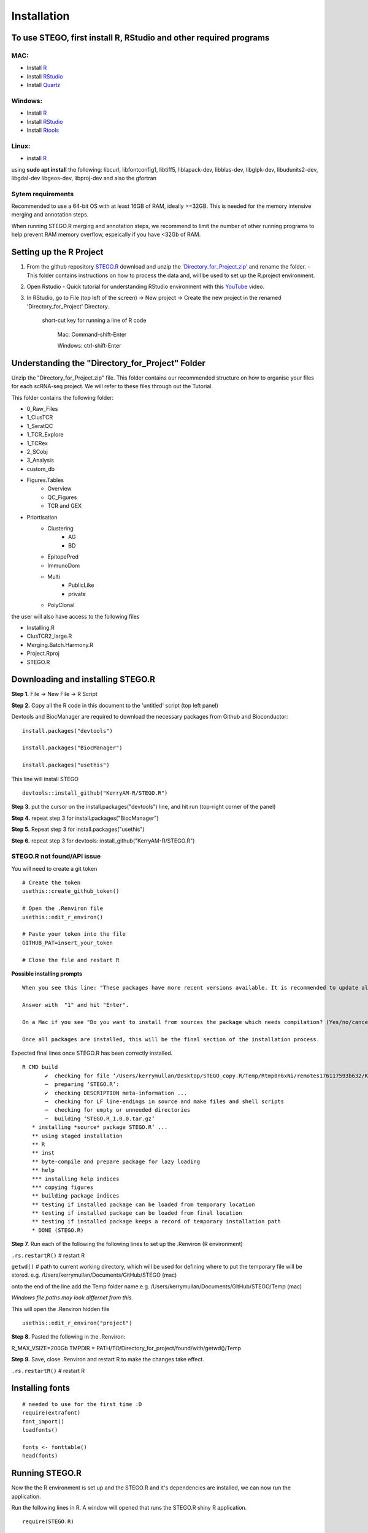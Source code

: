 Installation
============

To use STEGO, first install R, RStudio and other required programs
------------------------------------------------------------------
MAC:
^^^^

* Install `R <https://cran.r-project.org/bin/macosx/>`_ 
* Install `RStudio <https://posit.co/download/rstudio-desktop/>`_
* Install `Quartz <https://www.xquartz.org>`_

Windows:
^^^^^^^^

* Install `R <https://cran.r-project.org>`_
* Install `RStudio <https://posit.co/download/rstudio-desktop/>`_
* Install `Rtools <https://cran.r-project.org/bin/windows/Rtools/>`_

Linux:
^^^^^^

* install `R <https://cran.r-project.org/bin/linux/ubuntu/fullREADME.html>`_

using **sudo apt install** the following:
libcurl, libfontconfig1, libtiff5, liblapack-dev, libblas-dev, libglpk-dev, libudunits2-dev, libgdal-dev libgeos-dev, libproj-dev
and also the gfortran


Sytem requirements
^^^^^^^^^^^^^^^^^^^^^
Recommended to use a 64-bit OS with at least 16GB of RAM, ideally >=32GB. This is needed for the memory intensive merging and annotation steps. 

When running STEGO.R merging and annotation steps, we recommend to limit the number of other running programs to help prevent RAM memory overflow, espeically if you have <32Gb of RAM. 


Setting up the R Project
------------------------
1. From the github repository `STEGO.R <https://github.com/KerryAM-R/STEGO.R>`_ download and unzip the `'Directory_for_Project.zip' <https://github.com/KerryAM-R/STEGO.R/blob/main/Directory_for_Project.zip>`_ and rename the folder.
   - This folder contains instructions on how to process the data and, will be used to set up the R.project environment.
  
2. Open Rstudio
   - Quick tutorial for understanding RStudio environment with this `YouTube <https://www.youtube.com/watch?v=FIrsOBy5k58>`_ video.

3. In RStudio, go to File (top left of the screen) -> New project -> Create the new project in the renamed 'Directory_for_Project' Directory.


    short-cut key for running a line of R code
    
        Mac: Command-shift-Enter
        
        Windows: ctrl-shift-Enter

Understanding the "Directory_for_Project" Folder
------------------------------------------------
Unzip the "Directory_for_Project.zip" file. This folder contains our recommended structure on how to organise your files for each scRNA-seq project. We will refer to these files through out the Tutorial.

This folder contains the following folder:

- 0_Raw_Files
- 1_ClusTCR
- 1_SeratQC
- 1_TCR_Explore
- 1_TCRex
- 2_SCobj
- 3_Analysis
- custom_db
- Figures.Tables
    + Overview
    + QC_Figures
    + TCR and GEX
- Priortisation
   + Clustering
      - AG
      - BD
   + EpitopePred
   + ImmunoDom
   + Multi
      - PublicLike
      - private
   + PolyClonal

the user will also have access to the following files 

- Installing.R
- ClusTCR2_large.R
- Merging.Batch.Harmony.R
- Project.Rproj
- STEGO.R 

Downloading and installing STEGO.R
----------------------------------
**Step 1.** File -> New File -> R Script 

**Step 2.** Copy all the R code in this document to the 'untitled' script (top left panel) 

Devtools and BiocManager are required to download the necessary packages from Github and Bioconductor:

::

   install.packages("devtools")
   
   install.packages("BiocManager")
   
   install.packages("usethis")

This line will install STEGO
:: 

   devtools::install_github("KerryAM-R/STEGO.R")

**Step 3.** put the cursor on the install.packages("devtools") line, and hit run (top-right corner of the panel)

**Step 4.** repeat step 3 for install.packages("BiocManager")

**Step 5.** Repeat step 3 for install.packages("usethis")

**Step 6.** repeat step 3 for devtools::install_github("KerryAM-R/STEGO.R")

**STEGO.R not found/API issue**
^^^^^^^^^^^^^^^^^^^^^^^^^^^^^^^

You will need to create a git token

::

      # Create the token
      usethis::create_github_token()
       
      # Open the .Renviron file
      usethis::edit_r_environ()
       
      # Paste your token into the file
      GITHUB_PAT=insert_your_token
       
      # Close the file and restart R

**Possible installing prompts**

:: 

   When you see this line: "These packages have more recent versions available. It is recommended to update all of them. Which would you like to update?"
   
   Answer with  "1" and hit "Enter". 
   
   On a Mac if you see "Do you want to install from sources the package which needs compilation? (Yes/no/cancel)", answer with  "no" and hit "Enter". This same message will appear as an popup on Windows.
   
   Once all packages are installed, this will be the final section of the installation process. 

Expected final lines once STEGO.R has been correctly installed.

:: 

   R CMD build 
          ✔  checking for file ‘/Users/kerrymullan/Desktop/STEGO_copy.R/Temp/Rtmp0n6xNi/remotes176117593b632/KerryAM-R-STEGO.R-df4640eae1a05f44f3c91ca527215f4af56894ff/DESCRIPTION’ ...
          ─  preparing ‘STEGO.R’:
          ✔  checking DESCRIPTION meta-information ...
          ─  checking for LF line-endings in source and make files and shell scripts
          ─  checking for empty or unneeded directories
          ─  building ‘STEGO.R_1.0.0.tar.gz’
      * installing *source* package STEGO.R’ ...
      ** using staged installation
      ** R
      ** inst
      ** byte-compile and prepare package for lazy loading
      ** help
      *** installing help indices
      *** copying figures
      ** building package indices
      ** testing if installed package can be loaded from temporary location
      ** testing if installed package can be loaded from final location
      ** testing if installed package keeps a record of temporary installation path
      * DONE (STEGO.R)


**Step 7.** Run each of the following the following lines to set up the .Renviron (R environment)

``.rs.restartR()`` # restart R

``getwd()`` # path to current working directory, which will be used for defining where to put the temporary file will be stored.  e.g. /Users/kerrymullan/Documents/GitHub/STEGO (mac)

onto the end of the line add the Temp folder name e.g. /Users/kerrymullan/Documents/GitHub/STEGO/Temp (mac)

*Windows file paths may look differnet from this.*

This will open the .Renviron hidden file
:: 

   usethis::edit_r_environ("project")

**Step 8.** Pasted the following in the .Renviron:

R_MAX_VSIZE=200Gb
TMPDIR = PATH/TO/Directory_for_project/found/with/getwd()/Temp

**Step 9.** Save, close .Renviron and restart R to make the changes take effect. 

``.rs.restartR()`` # restart R

Installing fonts
----------------

::

   # needed to use for the first time :D
   require(extrafont)
   font_import()
   loadfonts()
   
   fonts <- fonttable()
   head(fonts)

Running STEGO.R
---------------
Now the the R environment is set up and the STEGO.R and it's dependencies are installed, we can now run the application.

Run the following lines in R. A window will opened that runs the STEGO.R shiny R application. 

::

   require(STEGO.R)

   runSTEGO()


You are now ready to process your scRNA-seq with scTCR-seq data!

.. note:: 
   If a window doesnt open
      you will need to trouble shoot which packages haven't been installed.


Trouble shooting missing packages
---------------------------------
      
